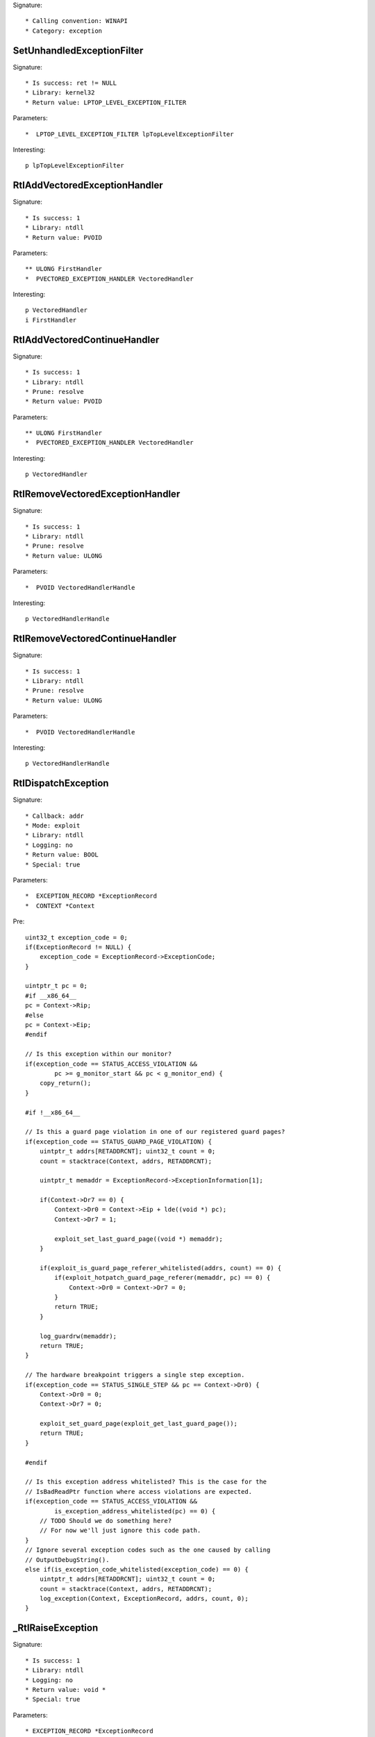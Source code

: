 Signature::

    * Calling convention: WINAPI
    * Category: exception


SetUnhandledExceptionFilter
===========================

Signature::

    * Is success: ret != NULL
    * Library: kernel32
    * Return value: LPTOP_LEVEL_EXCEPTION_FILTER

Parameters::

    *  LPTOP_LEVEL_EXCEPTION_FILTER lpTopLevelExceptionFilter

Interesting::

    p lpTopLevelExceptionFilter


RtlAddVectoredExceptionHandler
==============================

Signature::

    * Is success: 1
    * Library: ntdll
    * Return value: PVOID

Parameters::

    ** ULONG FirstHandler
    *  PVECTORED_EXCEPTION_HANDLER VectoredHandler

Interesting::

    p VectoredHandler
    i FirstHandler


RtlAddVectoredContinueHandler
=============================

Signature::

    * Is success: 1
    * Library: ntdll
    * Prune: resolve
    * Return value: PVOID

Parameters::

    ** ULONG FirstHandler
    *  PVECTORED_EXCEPTION_HANDLER VectoredHandler

Interesting::

    p VectoredHandler


RtlRemoveVectoredExceptionHandler
=================================

Signature::

    * Is success: 1
    * Library: ntdll
    * Prune: resolve
    * Return value: ULONG

Parameters::

    *  PVOID VectoredHandlerHandle

Interesting::

    p VectoredHandlerHandle


RtlRemoveVectoredContinueHandler
================================

Signature::

    * Is success: 1
    * Library: ntdll
    * Prune: resolve
    * Return value: ULONG

Parameters::

    *  PVOID VectoredHandlerHandle

Interesting::

    p VectoredHandlerHandle


RtlDispatchException
====================

Signature::

    * Callback: addr
    * Mode: exploit
    * Library: ntdll
    * Logging: no
    * Return value: BOOL
    * Special: true

Parameters::

    *  EXCEPTION_RECORD *ExceptionRecord
    *  CONTEXT *Context

Pre::

    uint32_t exception_code = 0;
    if(ExceptionRecord != NULL) {
        exception_code = ExceptionRecord->ExceptionCode;
    }

    uintptr_t pc = 0;
    #if __x86_64__
    pc = Context->Rip;
    #else
    pc = Context->Eip;
    #endif

    // Is this exception within our monitor?
    if(exception_code == STATUS_ACCESS_VIOLATION &&
            pc >= g_monitor_start && pc < g_monitor_end) {
        copy_return();
    }

    #if !__x86_64__

    // Is this a guard page violation in one of our registered guard pages?
    if(exception_code == STATUS_GUARD_PAGE_VIOLATION) {
        uintptr_t addrs[RETADDRCNT]; uint32_t count = 0;
        count = stacktrace(Context, addrs, RETADDRCNT);

        uintptr_t memaddr = ExceptionRecord->ExceptionInformation[1];

        if(Context->Dr7 == 0) {
            Context->Dr0 = Context->Eip + lde((void *) pc);
            Context->Dr7 = 1;

            exploit_set_last_guard_page((void *) memaddr);
        }

        if(exploit_is_guard_page_referer_whitelisted(addrs, count) == 0) {
            if(exploit_hotpatch_guard_page_referer(memaddr, pc) == 0) {
                Context->Dr0 = Context->Dr7 = 0;
            }
            return TRUE;
        }

        log_guardrw(memaddr);
        return TRUE;
    }

    // The hardware breakpoint triggers a single step exception.
    if(exception_code == STATUS_SINGLE_STEP && pc == Context->Dr0) {
        Context->Dr0 = 0;
        Context->Dr7 = 0;

        exploit_set_guard_page(exploit_get_last_guard_page());
        return TRUE;
    }

    #endif

    // Is this exception address whitelisted? This is the case for the
    // IsBadReadPtr function where access violations are expected.
    if(exception_code == STATUS_ACCESS_VIOLATION &&
            is_exception_address_whitelisted(pc) == 0) {
        // TODO Should we do something here?
        // For now we'll just ignore this code path.
    }
    // Ignore several exception codes such as the one caused by calling
    // OutputDebugString().
    else if(is_exception_code_whitelisted(exception_code) == 0) {
        uintptr_t addrs[RETADDRCNT]; uint32_t count = 0;
        count = stacktrace(Context, addrs, RETADDRCNT);
        log_exception(Context, ExceptionRecord, addrs, count, 0);
    }


_RtlRaiseException
==================

Signature::

    * Is success: 1
    * Library: ntdll
    * Logging: no
    * Return value: void *
    * Special: true

Parameters::

    * EXCEPTION_RECORD *ExceptionRecord

Pre::

    // uintptr_t addrs[RETADDRCNT]; uint32_t count = 0;
    // count = stacktrace(NULL, addrs, RETADDRCNT);
    // log_exception(NULL, ExceptionRecord, addrs, count, 0);

    log_exception(NULL, ExceptionRecord, NULL, 0, 0);


_NtRaiseException
=================

Signature::

    * Is success: 1
    * Library: ntdll
    * Logging: no
    * Return value: NTSTATUS
    * Special: true

Parameters::

    * EXCEPTION_RECORD *ExceptionRecord
    * CONTEXT *Context
    * BOOLEAN HandleException

Pre::

    // uintptr_t addrs[RETADDRCNT]; uint32_t count = 0;
    // count = stacktrace(NULL, addrs, RETADDRCNT);
    // log_exception(Context, ExceptionRecord, addrs, count, 0);

    log_exception(Context, ExceptionRecord, NULL, 0, 0);

